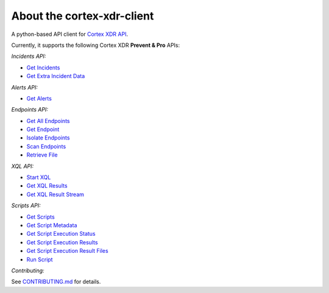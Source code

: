 About the cortex-xdr-client
##########################

A python-based API client for `Cortex XDR
API <https://docs.paloaltonetworks.com/cortex/cortex-xdr/cortex-xdr-api>`__.

Currently, it supports the following Cortex XDR **Prevent & Pro** APIs:

*Incidents API:*

-  `Get
   Incidents <https://docs.paloaltonetworks.com/cortex/cortex-xdr/cortex-xdr-api/cortex-xdr-apis/incident-management/get-incidents.html>`__
-  `Get Extra Incident
   Data <https://docs.paloaltonetworks.com/cortex/cortex-xdr/cortex-xdr-api/cortex-xdr-apis/incident-management/get-extra-incident-data.html>`__


*Alerts API:*

-  `Get
   Alerts <https://docs.paloaltonetworks.com/cortex/cortex-xdr/cortex-xdr-api/cortex-xdr-apis/incident-management/get-alerts.html>`__


*Endpoints API:*

-  `Get All
   Endpoints <https://docs.paloaltonetworks.com/cortex/cortex-xdr/cortex-xdr-api/cortex-xdr-apis/endpoint-management/get-all-endpoints.html>`__
-  `Get
   Endpoint <https://docs.paloaltonetworks.com/cortex/cortex-xdr/cortex-xdr-api/cortex-xdr-apis/endpoint-management/get-endpoints.html>`__
-  `Isolate
   Endpoints <https://docs.paloaltonetworks.com/cortex/cortex-xdr/cortex-xdr-api/cortex-xdr-apis/response-actions/isolate-endpoints.html>`__
-  `Scan
   Endpoints <https://docs.paloaltonetworks.com/cortex/cortex-xdr/cortex-xdr-api/cortex-xdr-apis/response-actions/scan-endpoints.html>`__
-  `Retrieve
   File <https://docs.paloaltonetworks.com/cortex/cortex-xdr/cortex-xdr-api/cortex-xdr-apis/response-actions/retrieve-file.html>`__


*XQL API:*

-  `Start
   XQL <https://docs.paloaltonetworks.com/cortex/cortex-xdr/cortex-xdr-api/cortex-xdr-apis/xql-apis/start-xql-query.html>`__
-  `Get XQL
   Results <https://docs.paloaltonetworks.com/cortex/cortex-xdr/cortex-xdr-api/cortex-xdr-apis/xql-apis/get-xql-query-results.html>`__
-  `Get XQL Result
   Stream <https://docs.paloaltonetworks.com/cortex/cortex-xdr/cortex-xdr-api/cortex-xdr-apis/xql-apis/get-xql-query-exported-data.html>`__


*Scripts API:*

-  `Get
   Scripts <https://docs.paloaltonetworks.com/cortex/cortex-xdr/cortex-xdr-api/cortex-xdr-apis/script-execution/get-scripts.html>`__
-  `Get Script
   Metadata <https://docs.paloaltonetworks.com/cortex/cortex-xdr/cortex-xdr-api/cortex-xdr-apis/script-execution/get-script-metadata.html>`__
-  `Get Script Execution
   Status <https://docs.paloaltonetworks.com/cortex/cortex-xdr/cortex-xdr-api/cortex-xdr-apis/script-execution/get-script-execution-status.html>`__
-  `Get Script Execution
   Results <https://docs.paloaltonetworks.com/cortex/cortex-xdr/cortex-xdr-api/cortex-xdr-apis/script-execution/get-script-execution-results.html>`__
-  `Get Script Execution Result
   Files <https://docs.paloaltonetworks.com/cortex/cortex-xdr/cortex-xdr-api/cortex-xdr-apis/script-execution/get-script-execution-result-files.html>`__
-  `Run
   Script <https://docs.paloaltonetworks.com/cortex/cortex-xdr/cortex-xdr-api/cortex-xdr-apis/script-execution/run-script.html>`__


*Contributing:*

See `CONTRIBUTING.md <./CONTRIBUTING.md>`__ for details.

